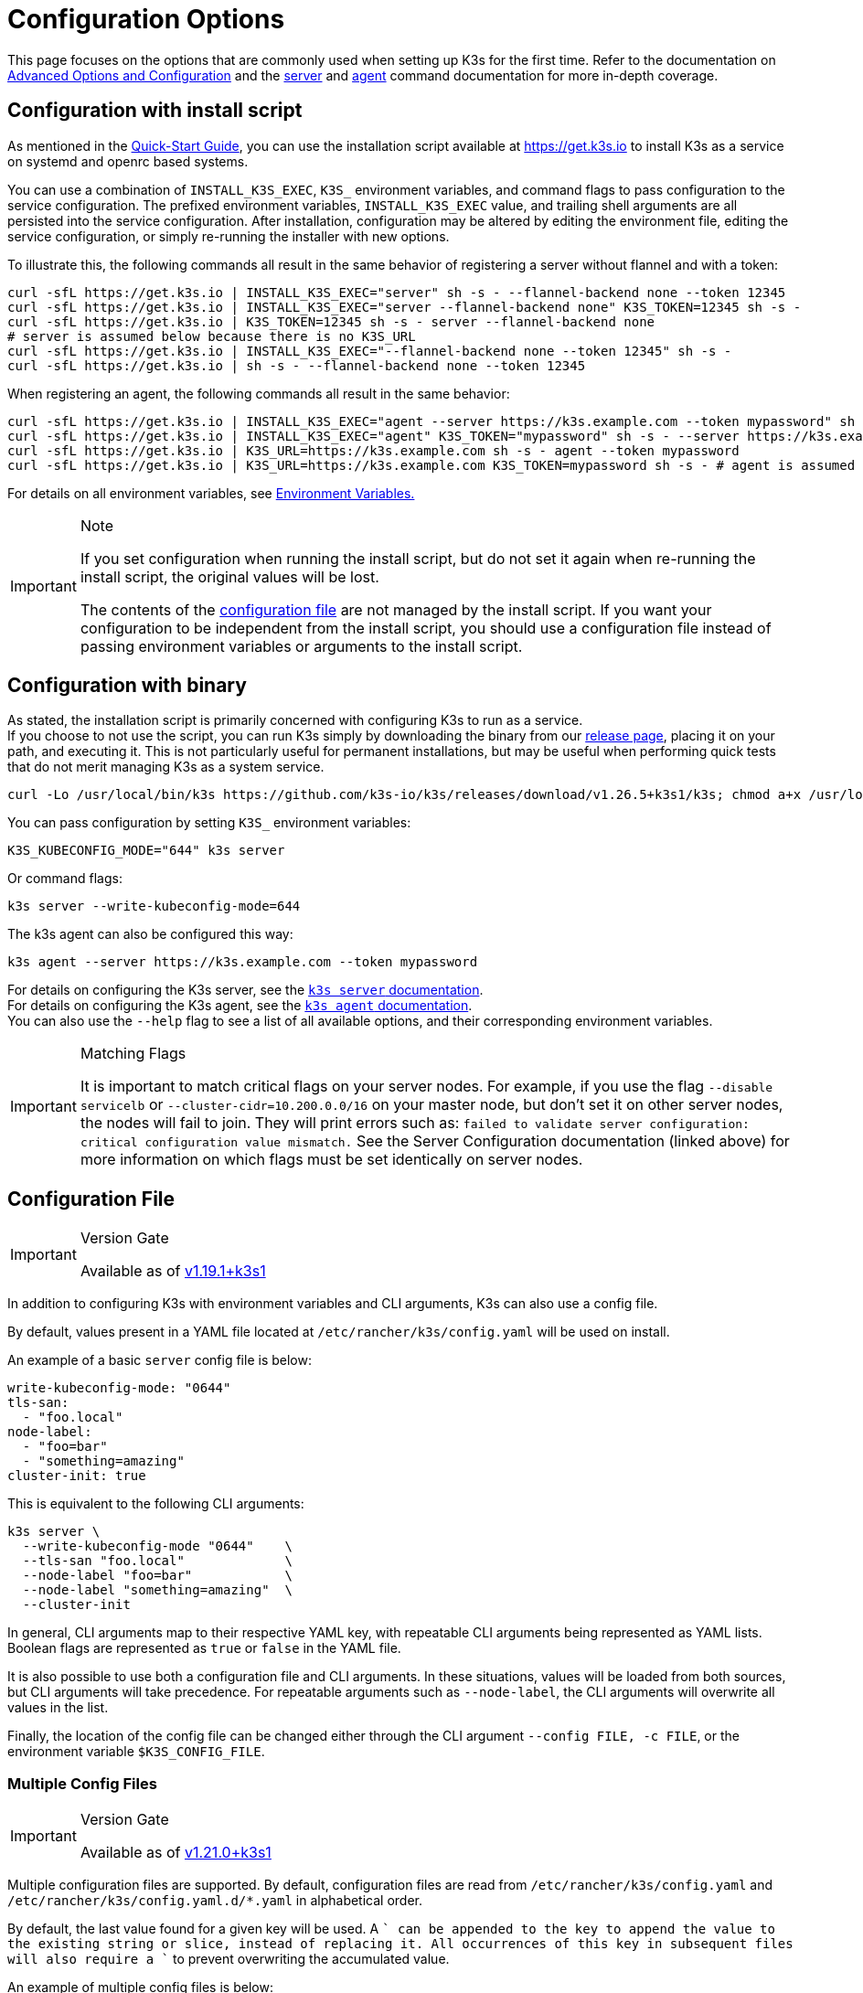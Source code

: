 = Configuration Options

This page focuses on the options that are commonly used when setting up K3s for the first time. Refer to the documentation on xref:../advanced.adoc[Advanced Options and Configuration] and the xref:../cli/server.adoc[server] and xref:../cli/agent.adoc[agent] command documentation for more in-depth coverage.

== Configuration with install script

As mentioned in the xref:../quick-start.adoc[Quick-Start Guide], you can use the installation script available at https://get.k3s.io to install K3s as a service on systemd and openrc based systems.

You can use a combination of `INSTALL_K3S_EXEC`, `K3S_` environment variables, and command flags to pass configuration to the service configuration.
The prefixed environment variables, `INSTALL_K3S_EXEC` value, and trailing shell arguments are all persisted into the service configuration.
After installation, configuration may be altered by editing the environment file, editing the service configuration, or simply re-running the installer with new options.

To illustrate this, the following commands all result in the same behavior of registering a server without flannel and with a token:

[,bash]
----
curl -sfL https://get.k3s.io | INSTALL_K3S_EXEC="server" sh -s - --flannel-backend none --token 12345
curl -sfL https://get.k3s.io | INSTALL_K3S_EXEC="server --flannel-backend none" K3S_TOKEN=12345 sh -s -
curl -sfL https://get.k3s.io | K3S_TOKEN=12345 sh -s - server --flannel-backend none
# server is assumed below because there is no K3S_URL
curl -sfL https://get.k3s.io | INSTALL_K3S_EXEC="--flannel-backend none --token 12345" sh -s -
curl -sfL https://get.k3s.io | sh -s - --flannel-backend none --token 12345
----

When registering an agent, the following commands all result in the same behavior:

[,bash]
----
curl -sfL https://get.k3s.io | INSTALL_K3S_EXEC="agent --server https://k3s.example.com --token mypassword" sh -s -
curl -sfL https://get.k3s.io | INSTALL_K3S_EXEC="agent" K3S_TOKEN="mypassword" sh -s - --server https://k3s.example.com
curl -sfL https://get.k3s.io | K3S_URL=https://k3s.example.com sh -s - agent --token mypassword
curl -sfL https://get.k3s.io | K3S_URL=https://k3s.example.com K3S_TOKEN=mypassword sh -s - # agent is assumed because of K3S_URL
----

For details on all environment variables, see xref:../reference/env-variables.adoc[Environment Variables.]

[IMPORTANT]
.Note
====
If you set configuration when running the install script, but do not set it again when re-running the install script, the original values will be lost.

The contents of the <<_configuration_file,configuration file>> are not managed by the install script.
If you want your configuration to be independent from the install script, you should use a configuration file instead of passing environment variables or arguments to the install script.
====


== Configuration with binary

As stated, the installation script is primarily concerned with configuring K3s to run as a service. +
If you choose to not use the script, you can run K3s simply by downloading the binary from our https://github.com/k3s-io/k3s/releases/latest[release page], placing it on your path, and executing it. This is not particularly useful for permanent installations, but may be useful when performing quick tests that do not merit managing K3s as a system service.

[,bash]
----
curl -Lo /usr/local/bin/k3s https://github.com/k3s-io/k3s/releases/download/v1.26.5+k3s1/k3s; chmod a+x /usr/local/bin/k3s
----

You can pass configuration by setting `K3S_` environment variables:

[,bash]
----
K3S_KUBECONFIG_MODE="644" k3s server
----

Or command flags:

[,bash]
----
k3s server --write-kubeconfig-mode=644
----

The k3s agent can also be configured this way:

[,bash]
----
k3s agent --server https://k3s.example.com --token mypassword
----

For details on configuring the K3s server, see the xref:../cli/server.adoc[`k3s server` documentation]. +
For details on configuring the K3s agent, see the xref:../cli/agent.adoc[`k3s agent` documentation]. +
You can also use the `--help` flag to see a list of all available options, and their corresponding environment variables.

[IMPORTANT]
.Matching Flags
====
It is important to match critical flags on your server nodes. For example, if you use the flag
`--disable servicelb` or `--cluster-cidr=10.200.0.0/16` on your master node, but don't set it on other server nodes, the nodes will fail to join. They will print errors such as:
`failed to validate server configuration: critical configuration value mismatch.`
See the Server Configuration documentation (linked above) for more information on which flags must be set identically on server nodes.
====


== Configuration File

[IMPORTANT]
.Version Gate
====

Available as of https://github.com/k3s-io/k3s/releases/tag/v1.19.1%2Bk3s1[v1.19.1+k3s1]
====


In addition to configuring K3s with environment variables and CLI arguments, K3s can also use a config file.

By default, values present in a YAML file located at `/etc/rancher/k3s/config.yaml` will be used on install.

An example of a basic `server` config file is below:

[,yaml]
----
write-kubeconfig-mode: "0644"
tls-san:
  - "foo.local"
node-label:
  - "foo=bar"
  - "something=amazing"
cluster-init: true
----

This is equivalent to the following CLI arguments:

[,bash]
----
k3s server \
  --write-kubeconfig-mode "0644"    \
  --tls-san "foo.local"             \
  --node-label "foo=bar"            \
  --node-label "something=amazing"  \
  --cluster-init
----

In general, CLI arguments map to their respective YAML key, with repeatable CLI arguments being represented as YAML lists. Boolean flags are represented as `true` or `false` in the YAML file.

It is also possible to use both a configuration file and CLI arguments. In these situations, values will be loaded from both sources, but CLI arguments will take precedence. For repeatable arguments such as `--node-label`, the CLI arguments will overwrite all values in the list.

Finally, the location of the config file can be changed either through the CLI argument `--config FILE, -c FILE`, or the environment variable `$K3S_CONFIG_FILE`.

=== Multiple Config Files

[IMPORTANT]
.Version Gate
====
Available as of https://github.com/k3s-io/k3s/releases/tag/v1.21.0%2Bk3s1[v1.21.0+k3s1]
====


Multiple configuration files are supported. By default, configuration files are read from `/etc/rancher/k3s/config.yaml` and `/etc/rancher/k3s/config.yaml.d/*.yaml` in alphabetical order.

By default, the last value found for a given key will be used. A `+` can be appended to the key to append the value to the existing string or slice, instead of replacing it. All occurrences of this key in subsequent files will also require a `+` to prevent overwriting the accumulated value.

An example of multiple config files is below:

[,yaml]
----
# config.yaml
token: boop
node-label:
  - foo=bar
  - bar=baz


# config.yaml.d/test1.yaml
write-kubeconfig-mode: 600
node-taint:
  - alice=bob:NoExecute

# config.yaml.d/test2.yaml
write-kubeconfig-mode: 777
node-label:
  - other=what
  - foo=three
node-taint+:
  - charlie=delta:NoSchedule
----

This results in a final configuration of:

[,yaml]
----
write-kubeconfig-mode: 777
token: boop
node-label:
  - other=what
  - foo=three
node-taint:
  - alice=bob:NoExecute
  - charlie=delta:NoSchedule
----

== Putting it all together

All of the above options can be combined into a single example.

A `config.yaml` file is created at `/etc/rancher/k3s/config.yaml`:

[,yaml]
----
token: "secret"
debug: true
----

Then the installation script is run with a combination of environment variables and flags:

[,bash]
----
curl -sfL https://get.k3s.io | K3S_KUBECONFIG_MODE="644" INSTALL_K3S_EXEC="server" sh -s - --flannel-backend none
----

Or if you have already installed the K3s Binary:

[,bash]
----
K3S_KUBECONFIG_MODE="644" k3s server --flannel-backend none
----

This results in a server with:

* A kubeconfig file with permissions `644`
* Flannel backend set to `none`
* The token set to `secret`
* Debug logging enabled
